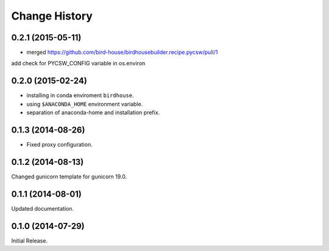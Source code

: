 Change History
**************

0.2.1 (2015-05-11)
==================

* merged https://github.com/bird-house/birdhousebuilder.recipe.pycsw/pull/1
add check for PYCSW_CONFIG variable in os.environ

0.2.0 (2015-02-24)
==================

* installing in conda enviroment ``birdhouse``.
* using ``$ANACONDA_HOME`` environment variable.
* separation of anaconda-home and installation prefix.

0.1.3 (2014-08-26)
==================

* Fixed proxy configuration.

0.1.2 (2014-08-13)
==================

Changed gunicorn template for gunicorn 19.0.

0.1.1 (2014-08-01)
==================

Updated documentation.

0.1.0 (2014-07-29)
==================

Initial Release.
